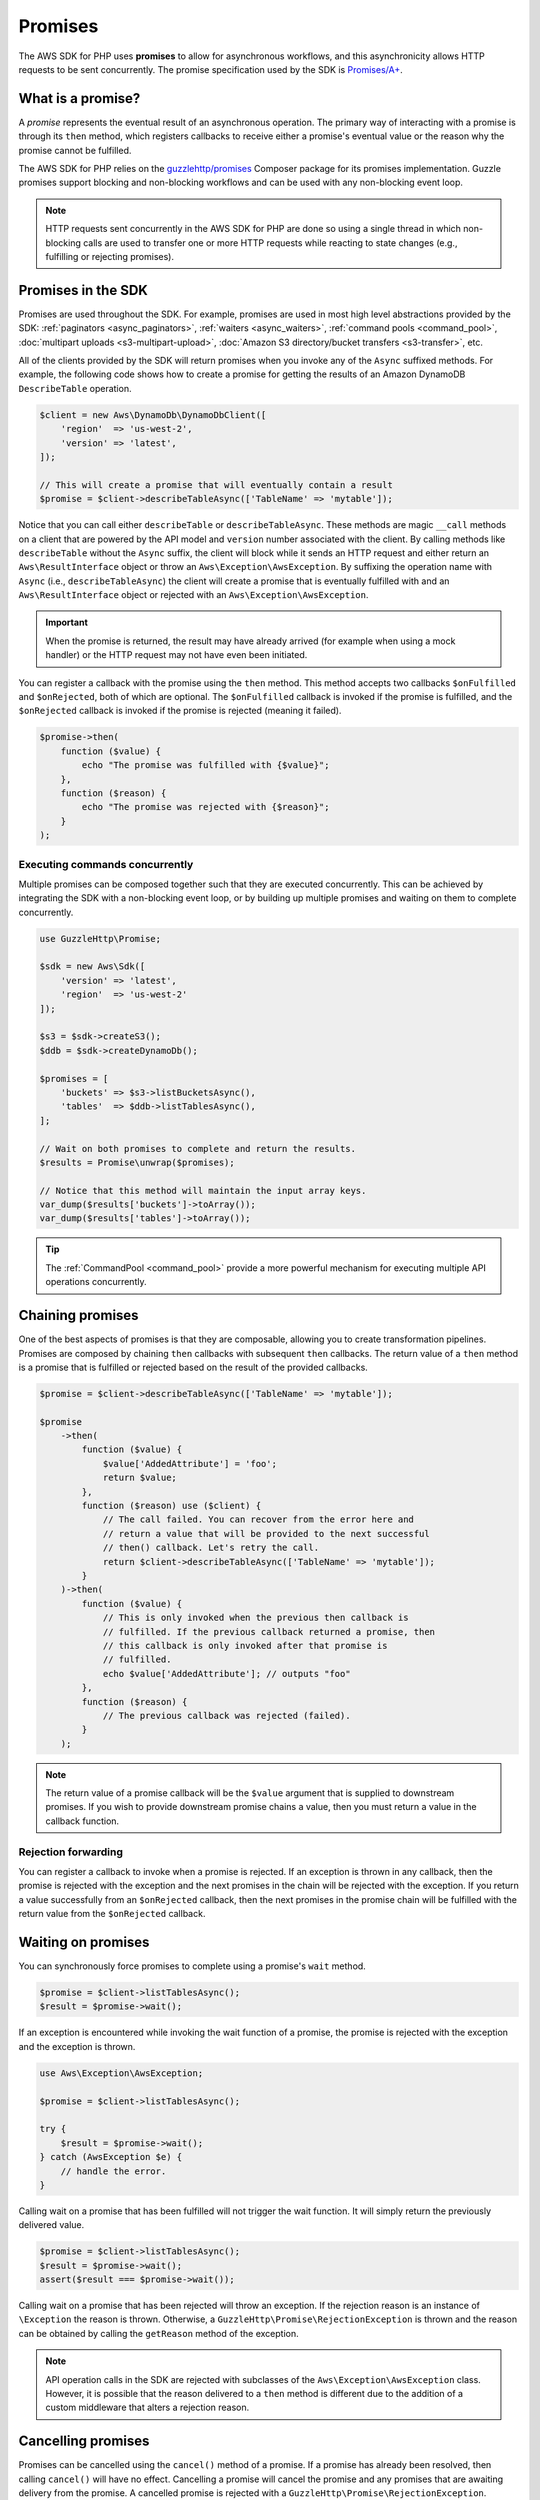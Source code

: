 .. Copyright 2010-2018 Amazon.com, Inc. or its affiliates. All Rights Reserved.

   This work is licensed under a Creative Commons Attribution-NonCommercial-ShareAlike 4.0
   International License (the "License"). You may not use this file except in compliance with the
   License. A copy of the License is located at http://creativecommons.org/licenses/by-nc-sa/4.0/.

   This file is distributed on an "AS IS" BASIS, WITHOUT WARRANTIES OR CONDITIONS OF ANY KIND,
   either express or implied. See the License for the specific language governing permissions and
   limitations under the License.

========
Promises
========

The AWS SDK for PHP uses **promises** to allow for asynchronous workflows, and
this asynchronicity allows HTTP requests to be sent concurrently. The promise
specification used by the SDK is `Promises/A+ <https://promisesaplus.com/>`_.

What is a promise?
------------------

A *promise* represents the eventual result of an asynchronous operation. The
primary way of interacting with a promise is through its ``then`` method, which
registers callbacks to receive either a promise's eventual value or the reason
why the promise cannot be fulfilled.

The AWS SDK for PHP relies on the `guzzlehttp/promises <https://github.com/guzzle/promises>`_
Composer package for its promises implementation. Guzzle promises support
blocking and non-blocking workflows and can be used with any non-blocking event
loop.

.. note::

    HTTP requests sent concurrently in the AWS SDK for PHP are done so using a
    single thread in which non-blocking calls are used to transfer one or more
    HTTP requests while reacting to state changes (e.g., fulfilling or
    rejecting promises).

Promises in the SDK
-------------------

Promises are used throughout the SDK. For example, promises are used in most
high level abstractions provided by the SDK: :ref:`paginators <async_paginators>`,
:ref:`waiters <async_waiters>`, :ref:`command pools <command_pool>`,
:doc:`multipart uploads <s3-multipart-upload>`,
:doc:`Amazon S3 directory/bucket transfers <s3-transfer>`, etc.

All of the clients provided by the SDK will return promises when you invoke any
of the ``Async`` suffixed methods. For example, the following code shows how to
create a promise for getting the results of an Amazon DynamoDB ``DescribeTable``
operation.

.. code-block:: php

    $client = new Aws\DynamoDb\DynamoDbClient([
        'region'  => 'us-west-2',
        'version' => 'latest',
    ]);

    // This will create a promise that will eventually contain a result
    $promise = $client->describeTableAsync(['TableName' => 'mytable']);

Notice that you can call either ``describeTable`` or ``describeTableAsync``.
These methods are magic ``__call`` methods on a client that are powered by the
API model and ``version`` number associated with the client. By calling methods
like ``describeTable`` without the ``Async`` suffix, the client will block
while it sends an HTTP request and either return an ``Aws\ResultInterface``
object or throw an ``Aws\Exception\AwsException``. By suffixing the operation
name with ``Async`` (i.e., ``describeTableAsync``) the client will create a
promise that is eventually fulfilled with and an ``Aws\ResultInterface``
object or rejected with an ``Aws\Exception\AwsException``.

.. important::

    When the promise is returned, the result may have already arrived (for
    example when using a mock handler) or the HTTP request may not have even
    been initiated.

You can register a callback with the promise using the ``then`` method. This
method accepts two callbacks ``$onFulfilled`` and ``$onRejected``, both of
which are optional. The ``$onFulfilled`` callback is invoked if the promise
is fulfilled, and the ``$onRejected`` callback is invoked if the promise is
rejected (meaning it failed).

.. code-block:: php

    $promise->then(
        function ($value) {
            echo "The promise was fulfilled with {$value}";
        },
        function ($reason) {
            echo "The promise was rejected with {$reason}";
        }
    );

Executing commands concurrently
~~~~~~~~~~~~~~~~~~~~~~~~~~~~~~~

Multiple promises can be composed together such that they are executed
concurrently. This can be achieved by integrating the SDK with a non-blocking
event loop, or by building up multiple promises and waiting on them to complete
concurrently.

.. code-block:: php

    use GuzzleHttp\Promise;

    $sdk = new Aws\Sdk([
        'version' => 'latest',
        'region'  => 'us-west-2'
    ]);

    $s3 = $sdk->createS3();
    $ddb = $sdk->createDynamoDb();

    $promises = [
        'buckets' => $s3->listBucketsAsync(),
        'tables'  => $ddb->listTablesAsync(),
    ];

    // Wait on both promises to complete and return the results.
    $results = Promise\unwrap($promises);

    // Notice that this method will maintain the input array keys.
    var_dump($results['buckets']->toArray());
    var_dump($results['tables']->toArray());

.. tip::

    The :ref:`CommandPool <command_pool>` provide a more powerful
    mechanism for executing multiple API operations concurrently.

Chaining promises
-----------------

One of the best aspects of promises is that they are composable, allowing you
to create transformation pipelines. Promises are composed by chaining ``then``
callbacks with subsequent ``then`` callbacks. The return value of a ``then``
method is a promise that is fulfilled or rejected based on the result of the
provided callbacks.

.. code-block:: php

    $promise = $client->describeTableAsync(['TableName' => 'mytable']);

    $promise
        ->then(
            function ($value) {
                $value['AddedAttribute'] = 'foo';
                return $value;
            },
            function ($reason) use ($client) {
                // The call failed. You can recover from the error here and
                // return a value that will be provided to the next successful
                // then() callback. Let's retry the call.
                return $client->describeTableAsync(['TableName' => 'mytable']);
            }
        )->then(
            function ($value) {
                // This is only invoked when the previous then callback is
                // fulfilled. If the previous callback returned a promise, then
                // this callback is only invoked after that promise is
                // fulfilled.
                echo $value['AddedAttribute']; // outputs "foo"
            },
            function ($reason) {
                // The previous callback was rejected (failed).
            }
        );

.. note::

    The return value of a promise callback will be the ``$value`` argument that
    is supplied to downstream promises. If you wish to provide downstream
    promise chains a value, then you must return a value in the callback
    function.

Rejection forwarding
~~~~~~~~~~~~~~~~~~~~

You can register a callback to invoke when a promise is rejected. If an
exception is thrown in any callback, then the promise is rejected with the
exception and the next promises in the chain will be rejected with the
exception. If you return a value successfully from an ``$onRejected`` callback,
then the next promises in the promise chain will be fulfilled with the return
value from the ``$onRejected`` callback.

Waiting on promises
-------------------

You can synchronously force promises to complete using a promise's ``wait``
method.

.. code-block:: php

    $promise = $client->listTablesAsync();
    $result = $promise->wait();

If an exception is encountered while invoking the wait function of a promise,
the promise is rejected with the exception and the exception is thrown.

.. code-block:: php

    use Aws\Exception\AwsException;

    $promise = $client->listTablesAsync();

    try {
        $result = $promise->wait();
    } catch (AwsException $e) {
        // handle the error.
    }

Calling wait on a promise that has been fulfilled will not trigger the wait
function. It will simply return the previously delivered value.

.. code-block:: php

    $promise = $client->listTablesAsync();
    $result = $promise->wait();
    assert($result === $promise->wait());

Calling wait on a promise that has been rejected will throw an exception. If
the rejection reason is an instance of ``\Exception`` the reason is thrown.
Otherwise, a ``GuzzleHttp\Promise\RejectionException`` is thrown and the reason
can be obtained by calling the ``getReason`` method of the exception.

.. note::

    API operation calls in the SDK are rejected with subclasses of the
    ``Aws\Exception\AwsException`` class. However, it is possible that the
    reason delivered to a ``then`` method is different due to the addition of
    a custom middleware that alters a rejection reason.

Cancelling promises
-------------------

Promises can be cancelled using the ``cancel()`` method of a promise. If a
promise has already been resolved, then calling ``cancel()`` will have no
effect. Cancelling a promise will cancel the promise and any promises that are
awaiting delivery from the promise. A cancelled promise is rejected with a
``GuzzleHttp\Promise\RejectionException``.

Combining promises
------------------

You can combine promises into aggregate promises to build more sophisticated
workflows. The ``guzzlehttp/promise`` package contains various functions that
can be used to combine promises.

The API documentation for all of the promise collection functions can be found
at http://docs.aws.amazon.com/aws-sdk-php/v3/api/namespace-GuzzleHttp.Promise.html.

each and each_limit
~~~~~~~~~~~~~~~~~~~

Use the :ref:`CommandPool <command_pool>` when you have a task queue of
``Aws\CommandInterface`` commands to perform concurrently with a fixed pool
size (the commands can be in memory or yielded by a lazy iterator). The
CommandPool will ensure that a fixed number of commands are sent concurrently
until the supplied iterator is exhausted.

The CommandPool only works with commands that are executed by the same client.
You can use the ``GuzzleHttp\Promise\each_limit`` function to perform send
commands of different clients concurrently using a fixed pool size.

.. code-block:: php

    use GuzzleHttp\Promise;

    $sdk = new Aws\Sdk([
        'version' => 'latest',
        'region'  => 'us-west-2'
    ]);

    $s3 = $sdk->createS3();
    $ddb = $sdk->createDynamoDb();

    // Create a generator that yields promises.
    $promiseGenerator = function () use ($s3, $ddb) {
        yield $s3->listBucketsAsync();
        yield $ddb->listTablesAsync();
        // yield other promises as needed...
    };

    // Execute the tasks yielded by the generator concurrently while limit the
    // maximum number of concurrent promises to 5.
    $promise = Promise\each_limit($promiseGenerator(), 5);

    // Waiting on an EachPromise will wait on the entire task queue to complete.
    $promise->wait();

Promise coroutines
~~~~~~~~~~~~~~~~~~

One of the more powerful features of the Guzzle promises library is that it
allows you to use promise coroutines that make writing asynchronous workflows
seem more like writing more traditional synchronous workflows. In fact, the SDK
utilizes coroutine promises in most of the high level abstractions.

Imagine you wanted to create several buckets and upload a file to the bucket
when the bucket becomes available, and you'd like to do this all concurrently
so that it happens as fast as possible. This can be easily done by combining
multiple coroutine promises together using the ``all()`` promise function.

.. code-block:: php

    use GuzzleHttp\Promise;

    $uploadFn = function ($bucket) use ($s3Client) {
        return Promise\coroutine(function () use ($bucket, $s3Client) {
            // You can capture the result by yielding inside of parens
            $result = (yield $s3Client->createBucket(['Bucket' => $bucket]));
            // Wait on the bucket to be available.
            $waiter = $s3Client->getWaiter('BucketExists', ['Bucket' => $bucket]);
            // Wait until the bucket exists.
            yield $waiter->promise();
            // Upload a file to the bucket.
            yield $s3Client->putObjectAsync([
                'Bucket' => $bucket,
                'Key'    => '_placeholder',
                'Body'   => 'Hi!'
            ]);
        });
    };

    // Create the following buckets
    $buckets = ['foo', 'baz', 'bar'];
    $promises = [];

    // Build an array of promises.
    foreach ($buckets as $bucket) {
        $promises[] = $uploadFn($bucket);
    }

    // Aggregate the promises into a single "all" promise.
    $aggregate = Promise\all($promises);

    // You can then() off of this promise or synchronously wait.
    $aggregate->wait();
